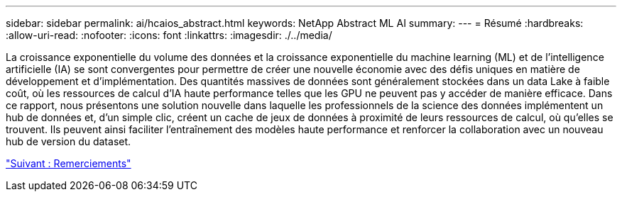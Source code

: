 ---
sidebar: sidebar 
permalink: ai/hcaios_abstract.html 
keywords: NetApp Abstract ML AI 
summary:  
---
= Résumé
:hardbreaks:
:allow-uri-read: 
:nofooter: 
:icons: font
:linkattrs: 
:imagesdir: ./../media/


[role="lead"]
La croissance exponentielle du volume des données et la croissance exponentielle du machine learning (ML) et de l'intelligence artificielle (IA) se sont convergentes pour permettre de créer une nouvelle économie avec des défis uniques en matière de développement et d'implémentation. Des quantités massives de données sont généralement stockées dans un data Lake à faible coût, où les ressources de calcul d'IA haute performance telles que les GPU ne peuvent pas y accéder de manière efficace. Dans ce rapport, nous présentons une solution nouvelle dans laquelle les professionnels de la science des données implémentent un hub de données et, d'un simple clic, créent un cache de jeux de données à proximité de leurs ressources de calcul, où qu'elles se trouvent. Ils peuvent ainsi faciliter l'entraînement des modèles haute performance et renforcer la collaboration avec un nouveau hub de version du dataset.

link:hcaios_acknowledgments.html["Suivant : Remerciements"]
